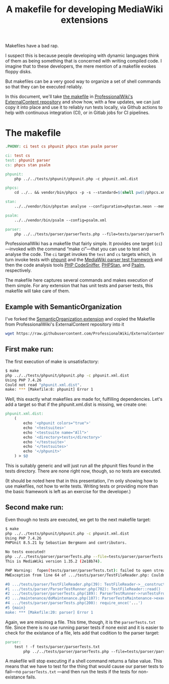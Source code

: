 #+TITLE: A makefile for developing MediaWiki extensions

Makefiles have a bad rap.

I suspect this is because people developing with dynamic languages think of them as being something that is concerned with writing compiled code.  I imagine that to these developers, the mere mention of a makefile evokes floppy disks.

But makefiles can be a very good way to organize a set of shell commands so that they can be executed reliably.

In this document, we'll take [[https://github.com/ProfessionalWiki/ExternalContent/blob/b42788152e0ebdbb2c7e83ad3ea8f78a80d11953/Makefile][the makefile]] in [[https://github.com/ProfessionalWiki/ExternalContent/blob/master/Makefile][ProfessionalWiki's ExternalContent repository]] and show how, with a few updates, we can just copy it into place and use it to reliably run tests locally, via Github actions to help with continuous integration (CI), or in Gitlab jobs for CI pipelines.

* The makefile

#+begin_src makefile
.PHONY: ci test cs phpunit phpcs stan psalm parser

ci: test cs
test: phpunit parser
cs: phpcs stan psalm

phpunit:
	php ../../tests/phpunit/phpunit.php -c phpunit.xml.dist

phpcs:
	cd ../.. && vendor/bin/phpcs -p -s --standard=$(shell pwd)/phpcs.xml

stan:
	../../vendor/bin/phpstan analyse --configuration=phpstan.neon --memory-limit=2G

psalm:
	../../vendor/bin/psalm --config=psalm.xml

parser:
	php ../../tests/parser/parserTests.php --file=tests/parser/parserTests.txt
#+end_src

ProfessionalWiki has a makefile that fairly simple.  It provides one target (=ci=)—invoked with the command “make ci”—that you can use to test and analyse the code.  The =ci= target invokes the =test= and =cs= targets which, in turn invoke tests with [[https://phpunit.de/][phpunit]] and the [[https://www.mediawiki.org/wiki/Parser_tests][MediaWiki parser test framework]] and then the code analysis tools [[https://squizlabs.github.io/PHP_CodeSniffer/analysis/][PHP CodeSniffer]], [[https://phpstan.org/][PHPStan]], and [[https://psalm.dev/][Psalm]], respectively.

The makefile here captures several commands and makes execution of them simple.  For any extension that has unit tests and parser tests, this makefile will take care of them.

** Example with SemanticOrganization

I've forked the [[https://github.com/thaider/SemanticOrganization][SemanticOrganization extension]] and copied the Makefile from ProfessionalWiki's ExternalContent repository into it

#+begin_src sh
wget https://raw.githubusercontent.com/ProfessionalWiki/ExternalContent/master/Makefile
#+end_src

** First make run:

The first execution of make is unsatisfactory:
#+begin_src sh
$ make
php ../../tests/phpunit/phpunit.php -c phpunit.xml.dist
Using PHP 7.4.26
Could not read "phpunit.xml.dist".
make: *** [Makefile:8: phpunit] Error 1
#+end_src

Well, this exactly what makefiles are made for, fulfilling dependencies.  Let's add a target so that if the phpunit.xml.dist is missing, we create one:

#+begin_src makefile
phpunit.xml.dist:
	(																								\
		echo '<phpunit colors="true">'															&&	\
		echo '<testsuites>'																		&&	\
		echo '<testsuite name="All">'															&&	\
		echo '<directory>tests</directory>'												&&	\
		echo '</testsuite>'																		&&	\
		echo '</testsuites>'																	&&	\
		echo '</phpunit>'																			\
	) > $@
#+end_src

This is suitably generic and will just run all the phpunit files found in the tests directory.  There are none right now, though, so no tests are executed.

(It should be noted here that in this presentation, I'm only showing how to use makefiles, not how to write tests. Writing tests or providing more than the basic framework is left as an exercise for the developer.)

** Second make run:

Even though no tests are executed, we get to the next makefile target:
#+begin_src sh
$ make
php ../../tests/phpunit/phpunit.php -c phpunit.xml.dist
Using PHP 7.4.26
PHPUnit 8.5.21 by Sebastian Bergmann and contributors.

No tests executed!
php ../../tests/parser/parserTests.php --file=tests/parser/parserTests.txt
This is MediaWiki version 1.35.2 (2e18b74).

PHP Warning:  fopen(tests/parser/parserTests.txt): failed to open stream: No such file or directory in .../tests/parser/TestFileReader.php on line 61
MWException from line 64 of .../tests/parser/TestFileReader.php: Couldn't open file 'tests/parser/parserTests.txt'

#0 .../tests/parser/TestFileReader.php(39): TestFileReader->__construct()
#1 .../tests/parser/ParserTestRunner.php(702): TestFileReader::read()
#2 .../tests/parser/parserTests.php(189): ParserTestRunner->runTestsFromFiles()
#3 .../maintenance/doMaintenance.php(107): ParserTestsMaintenance->execute()
#4 .../tests/parser/parserTests.php(200): require_once('...')
#5 {main}
make: *** [Makefile:20: parser] Error 1
#+end_src

Again, we are missinsg a file.  This time, though, it is the =parserTests.txt= file.  Since there is no use running parser tests if none exist and it is easier to check for the existance of a file, lets add that codition to the parser target:

#+begin_src makefile
parser:
	test ! -f tests/parser/parserTests.txt														||	\
		php ../../tests/parser/parserTests.php --file=tests/parser/parserTests.txt
#+end_src

A makefile will stop executing if a shell command returns a false value.  This means that we have to test for the thing that would cause our parser tests to fail—no =parserTests.txt= —and then run the tests if the tests for non-existance fails.
